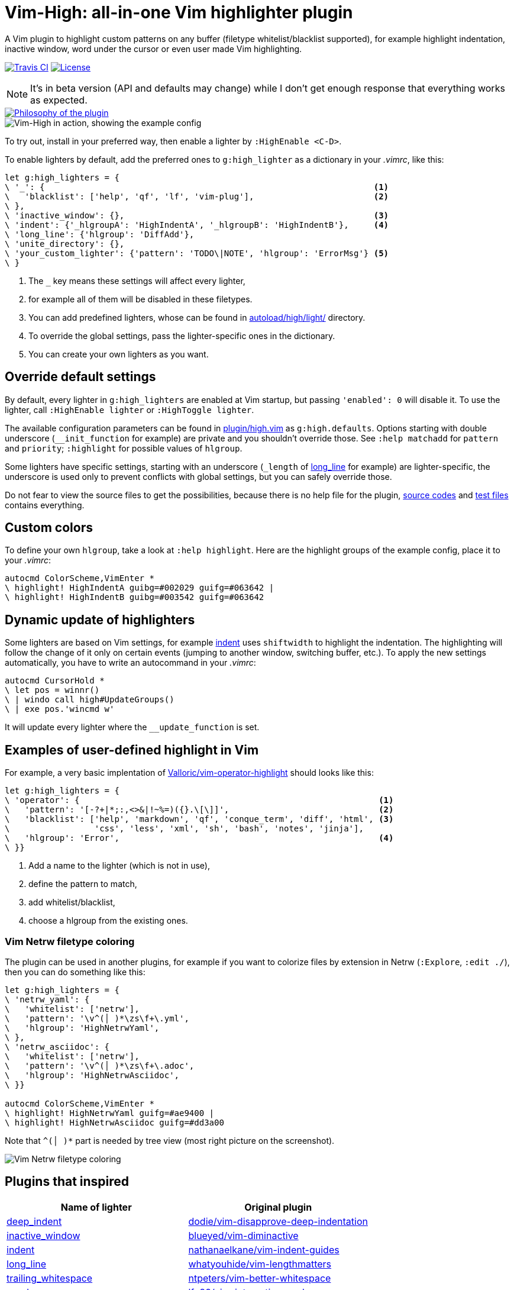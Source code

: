 = Vim-High: all-in-one Vim highlighter plugin

A Vim plugin to highlight custom patterns on any buffer (filetype
whitelist/blacklist supported), for example highlight indentation, inactive
window, word under the cursor or even user made Vim highlighting.

image:https://img.shields.io/travis/bimlas/vim-high/master.svg?label=Travis%20CI["Travis CI", link="https://travis-ci.org/bimlas/vim-high"]
image:https://img.shields.io/github/license/bimlas/vim-high.svg["License", link="LICENSE"]

[NOTE]
====
It's in beta version (API and defaults may change) while I don't get enough
response that everything works as expected.
====

image::https://imgs.xkcd.com/comics/standards.png["Philosophy of the plugin", link="https://xkcd.com/927/"]

image::http://i.imgur.com/oFgLo29.png["Vim-High in action, showing the example config"]

To try out, install in your preferred way, then enable a lighter by
`:HighEnable <C-D>`.

To enable lighters by default, add the preferred ones to `g:high_lighter` as a
dictionary in your _.vimrc_, like this:

[source,viml]
----
let g:high_lighters = {
\ '_': {                                                                  <1>
\   'blacklist': ['help', 'qf', 'lf', 'vim-plug'],                        <2>
\ },
\ 'inactive_window': {},                                                  <3>
\ 'indent': {'_hlgroupA': 'HighIndentA', '_hlgroupB': 'HighIndentB'},     <4>
\ 'long_line': {'hlgroup': 'DiffAdd'},
\ 'unite_directory': {},
\ 'your_custom_lighter': {'pattern': 'TODO\|NOTE', 'hlgroup': 'ErrorMsg'} <5>
\ }
----
<1> The `_` key means these settings will affect every lighter,
<2> for example all of them will be disabled in these filetypes.
<3> You can add predefined lighters, whose can be found in
    link:autoload/high/light/[] directory.
<4> To override the global settings, pass the lighter-specific ones in the
    dictionary.
<5> You can create your own lighters as you want.

== Override default settings

By default, every lighter in `g:high_lighters` are enabled at Vim startup, but
passing `'enabled': 0` will disable it. To use the lighter, call `:HighEnable
lighter` or `:HighToggle lighter`.

The available configuration parameters can be found in link:plugin/high.vim[]
as `g:high.defaults`. Options starting with double underscore
(`__init_function` for example) are private and you shouldn't override those.
See `:help matchadd` for `pattern` and `priority`; `:highlight` for
possible values of `hlgroup`.

Some lighters have specific settings, starting with an underscore (`_length`
of link:autoload/high/light/long_line.vim[long_line] for example) are
lighter-specific, the underscore is used only to prevent conflicts with global
settings, but you can safely override those.

Do not fear to view the source files to get the possibilities, because there
is no help file for the plugin, link:autoload/high/light[source codes] and
link:test[test files] contains everything.

== Custom colors

To define your own `hlgroup`, take a look at `:help highlight`. Here are the
highlight groups of the example config, place it to your _.vimrc_:

[source,viml]
----
autocmd ColorScheme,VimEnter *
\ highlight! HighIndentA guibg=#002029 guifg=#063642 |
\ highlight! HighIndentB guibg=#003542 guifg=#063642
----

== Dynamic update of highlighters

Some lighters are based on Vim settings, for example
link:autoload/high/light/indent.vim[indent] uses `shiftwidth` to highlight the
indentation. The highlighting will follow the change of it only on certain
events (jumping to another window, switching buffer, etc.). To apply the new
settings automatically, you have to write an autocommand in your _.vimrc_:

[source,viml]
----
autocmd CursorHold *
\ let pos = winnr()
\ | windo call high#UpdateGroups()
\ | exe pos.'wincmd w'
----

It will update every lighter where the `__update_function` is set.

== Examples of user-defined highlight in Vim

For example, a very basic implentation of
https://github.com/Valloric/vim-operator-highlight[Valloric/vim-operator-highlight]
should looks like this:

[source,viml]
----
let g:high_lighters = {
\ 'operator': {                                                            <1>
\   'pattern': '[-?+|*;:,<>&|!~%=)({}.\[\]]',                              <2>
\   'blacklist': ['help', 'markdown', 'qf', 'conque_term', 'diff', 'html', <3>
\                 'css', 'less', 'xml', 'sh', 'bash', 'notes', 'jinja'],
\   'hlgroup': 'Error',                                                    <4>
\ }}
----
<1> Add a name to the lighter (which is not in use),
<2> define the pattern to match,
<3> add whitelist/blacklist,
<4> choose a hlgroup from the existing ones.

=== Vim Netrw filetype coloring

The plugin can be used in another plugins, for example if you want to colorize
files by extension in Netrw (`:Explore`, `:edit ./`), then you can do
something like this:

[source,viml]
----
let g:high_lighters = {
\ 'netrw_yaml': {
\   'whitelist': ['netrw'],
\   'pattern': '\v^(│ )*\zs\f+\.yml',
\   'hlgroup': 'HighNetrwYaml',
\ },
\ 'netrw_asciidoc': {
\   'whitelist': ['netrw'],
\   'pattern': '\v^(│ )*\zs\f+\.adoc',
\   'hlgroup': 'HighNetrwAsciidoc',
\ }}

autocmd ColorScheme,VimEnter *
\ highlight! HighNetrwYaml guifg=#ae9400 |
\ highlight! HighNetrwAsciidoc guifg=#dd3a00
----

Note that `^(│ )*` part is needed by tree view (most right picture on the
screenshot).

image::http://i.imgur.com/JkVorP9.png["Vim Netrw filetype coloring"]

== Plugins that inspired

|===
h| Name of lighter h| Original plugin

| link:autoload/high/light/deep_indent.vim[deep_indent]
| https://github.com/dodie/vim-disapprove-deep-indentation[dodie/vim-disapprove-deep-indentation]

| link:autoload/high/light/inactive_window.vim[inactive_window]
| https://github.com/blueyed/vim-diminactive[blueyed/vim-diminactive]

| link:autoload/high/light/indent.vim[indent]
| https://github.com/nathanaelkane/vim-indent-guides[nathanaelkane/vim-indent-guides]

| link:autoload/high/light/long_line.vim[long_line]
| https://github.com/whatyouhide/vim-lengthmatters[whatyouhide/vim-lengthmatters]

| link:autoload/high/light/trailing_whitespace.vim[trailing_whitespace]
| https://github.com/ntpeters/vim-better-whitespace[ntpeters/vim-better-whitespace]

| link:autoload/high/light/words.vim[words]
| https://github.com/lfv89/vim-interestingwords[lfv89/vim-interestingwords]
|===
